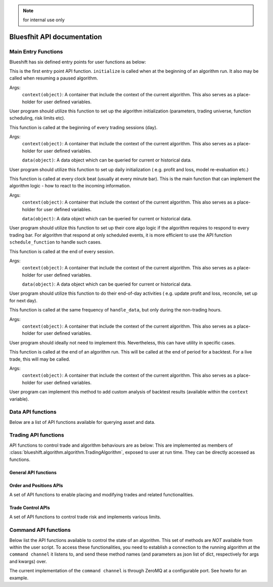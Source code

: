.. note:: for internal use only

Bluesfhit API documentation
===========================

Main Entry Functions
--------------------

Blueshift has six defined entry points for user functions as below:

.. function:: initialize(context)

This is the first entry point API function. ``initialize`` is called when
at the beginning of an algorithm run. It also may be called when resuming
a paused algorithm.

Args:
    ``context(object)``: A container that include the context of the current
    algorithm. This also serves as a place-holder for user defined variables.

User program should utilize this function to set up the algorithm 
initialization (parameters, trading universe, function scheduling, risk 
limits etc).

.. seealso:: :mod:`blueshift.algorithm.context`.

.. function:: before_trading_start(context, data)

This function is called at the beginning of every trading sessions (day). 

Args:
    ``context(object)``: A container that include the context of the current
    algorithm. This also serves as a place-holder for user defined variables.
    
    ``data(object)``: A data object which can be queried for current or 
    historical data.

User program should utilize this function to set up daily initialization (
e.g. profit and loss, model re-evaluation etc.)

.. seealso:: :mod:`blueshift.data.dataportal`.

.. function:: handle_data(context, data)

This function is called at every clock beat (usually at every minute bar). 
This is the main function that can implement the algorithm logic - how to 
react to the incoming information. 

Args:
    ``context(object)``: A container that include the context of the current
    algorithm. This also serves as a place-holder for user defined variables.
    
    ``data(object)``: A data object which can be queried for current or 
    historical data.

User program should utilize this function to set up their core algo logic if
the algorithm requires to respond to every trading bar. For algorithm that 
respond at only scheduled events, it is more efficient to use the API function
``schedule_function`` to handle such cases.

.. seealso:: :meth:`blueshift.algorithm.algorithm.TradingAlgorithm.schedule_function`.

.. function:: after_trading_hours(context, data)

This function is called at the end of every session. 

Args:
    ``context(object)``: A container that include the context of the current
    algorithm. This also serves as a place-holder for user defined variables.
    
    ``data(object)``: A data object which can be queried for current or 
    historical data.

User program should utilize this function to do their end-of-day activities (
e.g. update profit and loss, reconcile, set up for next day).

.. function:: heartbeat(context, data)

This function is called at the same frequency of ``handle_data``, but only
during the non-trading hours. 

Args:
    ``context(object)``: A container that include the context of the current
    algorithm. This also serves as a place-holder for user defined variables.

User program should ideally not need to implement this. Nevertheless, this 
can have utility in specific cases.

.. function:: analyze(context, data)

This function is called at the end of an algorithm run. This will be called
at the end of period for a backtest. For a live trade, this will may be 
called.

Args:
    ``context(object)``: A container that include the context of the current
    algorithm. This also serves as a place-holder for user defined variables.

User program can implement this method to add custom analysis of backtest 
results (available within the ``context`` variable).


Data API functions
------------------

Below are a list of API functions available for querying asset and data.

.. py:module:: blueshift.data.dataportal
.. automethod:: DataPortal.current

.. py:module:: blueshift.data.dataportal
.. automethod:: DataPortal.history
    

Trading API functions
---------------------

API functions to control trade and algorithm behaviours are as below: 
This are implemented as members of :class:`blueshift.algorithm.algorithm.TradingAlgorithm`, 
exposed to user at run time. They can be directly accessed as functions.

General API functions
+++++++++++++++++++++

.. py:module:: blueshift.algorithm.algorithm
.. automethod:: TradingAlgorithm.symbol

.. py:module:: blueshift.algorithm.algorithm
.. automethod:: TradingAlgorithm.sid

.. py:module:: blueshift.algorithm.algorithm
.. automethod:: TradingAlgorithm.symbols

.. py:module:: blueshift.algorithm.algorithm
.. automethod:: TradingAlgorithm.schedule_function

.. py:module:: blueshift.algorithm.algorithm
.. automethod:: TradingAlgorithm.get_datetime

.. py:module:: blueshift.algorithm.algorithm
.. automethod:: TradingAlgorithm.record

Order and Positions APIs
++++++++++++++++++++++++

A set of API functions to enable placing and modifying trades and related 
functionalities.

.. py:module:: blueshift.algorithm.algorithm
.. automethod:: TradingAlgorithm.order

.. py:module:: blueshift.algorithm.algorithm
.. automethod:: TradingAlgorithm.order_percent

.. py:module:: blueshift.algorithm.algorithm
.. automethod:: TradingAlgorithm.order_target

.. py:module:: blueshift.algorithm.algorithm
.. automethod:: TradingAlgorithm.order_target_percent

.. py:module:: blueshift.algorithm.algorithm
.. automethod:: TradingAlgorithm.order_target_value

.. py:module:: blueshift.algorithm.algorithm
.. automethod:: TradingAlgorithm.order_value

.. py:module:: blueshift.algorithm.algorithm
.. automethod:: TradingAlgorithm.cancel_order

.. py:module:: blueshift.algorithm.algorithm
.. automethod:: TradingAlgorithm.get_open_orders

.. py:module:: blueshift.algorithm.algorithm
.. automethod:: TradingAlgorithm.get_open_positions

.. py:module:: blueshift.algorithm.algorithm
.. automethod:: TradingAlgorithm.get_order

.. py:module:: blueshift.algorithm.algorithm
.. automethod:: TradingAlgorithm.can_trade

.. py:module:: blueshift.algorithm.algorithm
.. automethod:: TradingAlgorithm.square_off

Trade Control APIs
++++++++++++++++++

A set of API functions to control trade risk and implements various limits.

.. py:module:: blueshift.algorithm.algorithm
.. automethod:: TradingAlgorithm.set_allowed_list

.. py:module:: blueshift.algorithm.algorithm
.. automethod:: TradingAlgorithm.set_do_not_order_list

.. py:module:: blueshift.algorithm.algorithm
.. automethod:: TradingAlgorithm.set_long_only

.. py:module:: blueshift.algorithm.algorithm
.. automethod:: TradingAlgorithm.set_max_daily_size

.. py:module:: blueshift.algorithm.algorithm
.. automethod:: TradingAlgorithm.set_max_exposure

.. py:module:: blueshift.algorithm.algorithm
.. automethod:: TradingAlgorithm.set_max_leverage

.. py:module:: blueshift.algorithm.algorithm
.. automethod:: TradingAlgorithm.set_max_order_count

.. py:module:: blueshift.algorithm.algorithm
.. automethod:: TradingAlgorithm.set_max_order_size

.. py:module:: blueshift.algorithm.algorithm
.. automethod:: TradingAlgorithm.set_max_position_size

Command API functions
---------------------

Below list the API functions available to control the state of an algorithm.
This set of methods are `NOT` available from within the user script. To 
access these functionalities, you need to establish a connection to the 
running algorithm at the ``command channel`` it listens to, and send these
method names (and parameters as json list of dict, respectively for args 
and kwargs) over.

.. py:module:: blueshift.algorithm.algorithm
.. automethod:: TradingAlgorithm.pause

.. py:module:: blueshift.algorithm.algorithm
.. automethod:: TradingAlgorithm.resume

.. py:module:: blueshift.algorithm.algorithm
.. automethod:: TradingAlgorithm.shutdown

.. py:module:: blueshift.algorithm.algorithm
.. automethod:: TradingAlgorithm.login

.. py:module:: blueshift.algorithm.algorithm
.. automethod:: TradingAlgorithm.refresh_asset_db

.. py:module:: blueshift.algorithm.algorithm
.. automethod:: TradingAlgorithm.stop_trading

.. py:module:: blueshift.algorithm.algorithm
.. automethod:: TradingAlgorithm.resume_trading

The current implementation of the ``command channel`` is through ZeroMQ at 
a configurable port. See howto for an example.